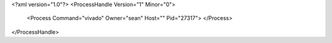<?xml version="1.0"?>
<ProcessHandle Version="1" Minor="0">
    <Process Command="vivado" Owner="sean" Host="" Pid="27317">
    </Process>
</ProcessHandle>
